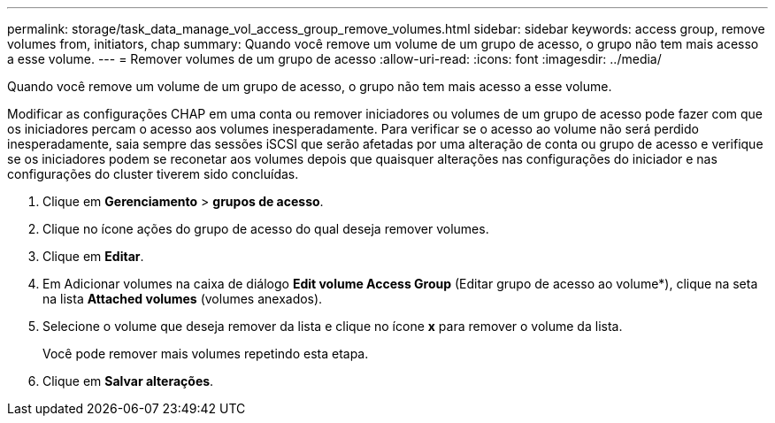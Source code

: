 ---
permalink: storage/task_data_manage_vol_access_group_remove_volumes.html 
sidebar: sidebar 
keywords: access group, remove volumes from, initiators, chap 
summary: Quando você remove um volume de um grupo de acesso, o grupo não tem mais acesso a esse volume. 
---
= Remover volumes de um grupo de acesso
:allow-uri-read: 
:icons: font
:imagesdir: ../media/


[role="lead"]
Quando você remove um volume de um grupo de acesso, o grupo não tem mais acesso a esse volume.

Modificar as configurações CHAP em uma conta ou remover iniciadores ou volumes de um grupo de acesso pode fazer com que os iniciadores percam o acesso aos volumes inesperadamente. Para verificar se o acesso ao volume não será perdido inesperadamente, saia sempre das sessões iSCSI que serão afetadas por uma alteração de conta ou grupo de acesso e verifique se os iniciadores podem se reconetar aos volumes depois que quaisquer alterações nas configurações do iniciador e nas configurações do cluster tiverem sido concluídas.

. Clique em *Gerenciamento* > *grupos de acesso*.
. Clique no ícone ações do grupo de acesso do qual deseja remover volumes.
. Clique em *Editar*.
. Em Adicionar volumes na caixa de diálogo *Edit volume Access Group* (Editar grupo de acesso ao volume*), clique na seta na lista *Attached volumes* (volumes anexados).
. Selecione o volume que deseja remover da lista e clique no ícone *x* para remover o volume da lista.
+
Você pode remover mais volumes repetindo esta etapa.

. Clique em *Salvar alterações*.

